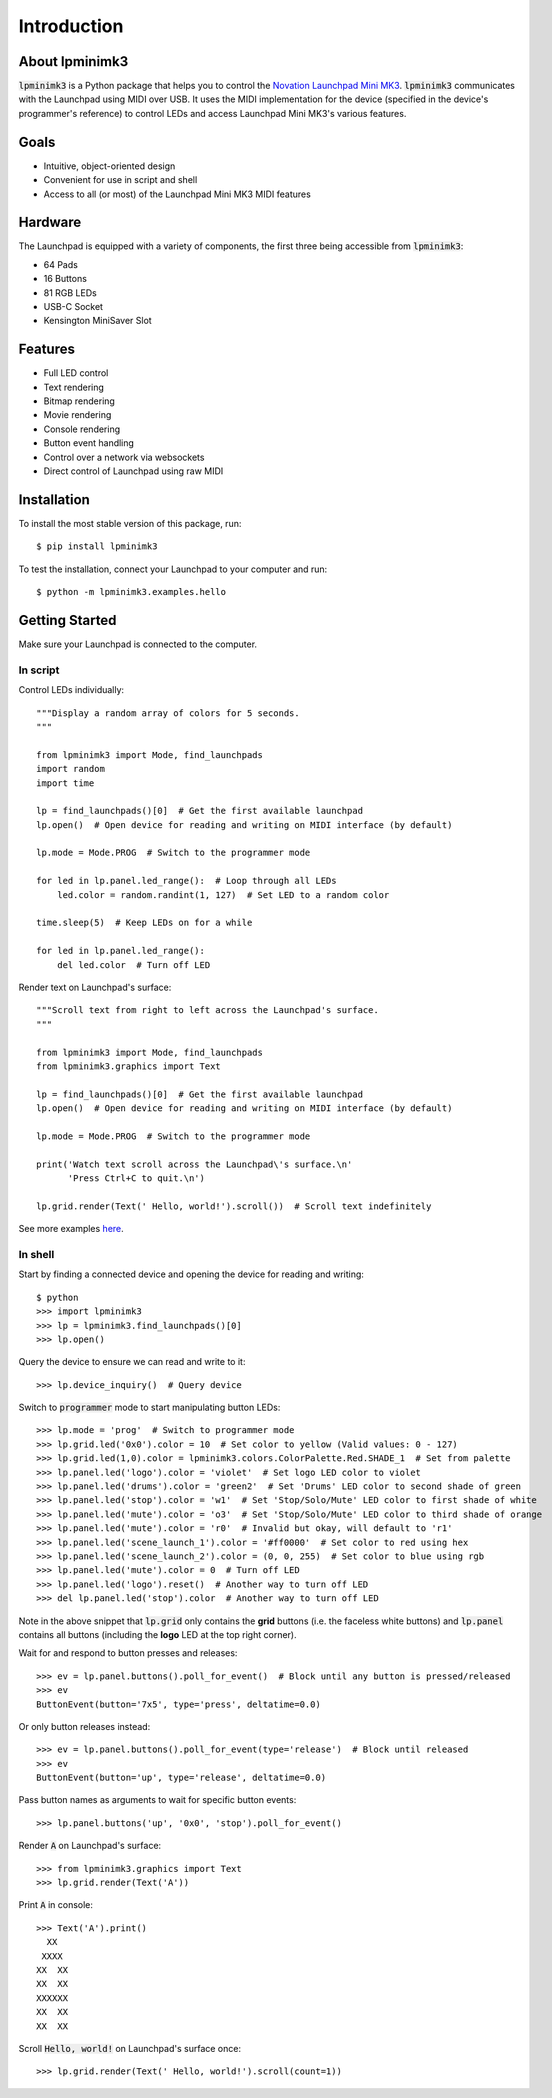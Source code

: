 ============
Introduction
============


About lpminimk3
===============

:code:`lpminimk3` is a Python package that helps you to control the `Novation Launchpad Mini MK3 <https://novationmusic.com/en/launch/launchpad-mini>`_. :code:`lpminimk3` communicates with the Launchpad using MIDI over USB. It uses the MIDI implementation for the device (specified in the device's programmer's reference) to control LEDs and access Launchpad Mini MK3's various features.


Goals
=====

- Intuitive, object-oriented design
- Convenient for use in script and shell
- Access to all (or most) of the Launchpad Mini MK3 MIDI features


Hardware
========

.. image:: ../images/mk3.jpg
    :align: center
    :width: 200px

The Launchpad is equipped with a variety of components, the first three being accessible from :code:`lpminimk3`:

- 64 Pads
- 16 Buttons
- 81 RGB LEDs
- USB-C Socket
- Kensington MiniSaver Slot


Features
========

- Full LED control
- Text rendering
- Bitmap rendering
- Movie rendering
- Console rendering
- Button event handling
- Control over a network via websockets
- Direct control of Launchpad using raw MIDI


Installation
============

To install the most stable version of this package, run::

    $ pip install lpminimk3

To test the installation, connect your Launchpad to your computer and run::

    $ python -m lpminimk3.examples.hello


Getting Started
===============

Make sure your Launchpad is connected to the computer.

In script
---------

Control LEDs individually::

    """Display a random array of colors for 5 seconds.
    """
    
    from lpminimk3 import Mode, find_launchpads
    import random
    import time
    
    lp = find_launchpads()[0]  # Get the first available launchpad
    lp.open()  # Open device for reading and writing on MIDI interface (by default)
    
    lp.mode = Mode.PROG  # Switch to the programmer mode
    
    for led in lp.panel.led_range():  # Loop through all LEDs
        led.color = random.randint(1, 127)  # Set LED to a random color
    
    time.sleep(5)  # Keep LEDs on for a while
    
    for led in lp.panel.led_range():
        del led.color  # Turn off LED

Render text on Launchpad's surface::

    """Scroll text from right to left across the Launchpad's surface.
    """
    
    from lpminimk3 import Mode, find_launchpads
    from lpminimk3.graphics import Text
    
    lp = find_launchpads()[0]  # Get the first available launchpad
    lp.open()  # Open device for reading and writing on MIDI interface (by default)
    
    lp.mode = Mode.PROG  # Switch to the programmer mode
    
    print('Watch text scroll across the Launchpad\'s surface.\n'
          'Press Ctrl+C to quit.\n')
    
    lp.grid.render(Text(' Hello, world!').scroll())  # Scroll text indefinitely

See more examples `here <https://github.com/obeezzy/lpminimk3/tree/main/lpminimk3/examples>`_.


In shell
--------

Start by finding a connected device and opening the device for reading and writing::

    $ python
    >>> import lpminimk3
    >>> lp = lpminimk3.find_launchpads()[0]
    >>> lp.open()

Query the device to ensure we can read and write to it::

    >>> lp.device_inquiry()  # Query device

Switch to :code:`programmer` mode to start manipulating button LEDs::

    >>> lp.mode = 'prog'  # Switch to programmer mode
    >>> lp.grid.led('0x0').color = 10  # Set color to yellow (Valid values: 0 - 127)
    >>> lp.grid.led(1,0).color = lpminimk3.colors.ColorPalette.Red.SHADE_1  # Set from palette
    >>> lp.panel.led('logo').color = 'violet'  # Set logo LED color to violet
    >>> lp.panel.led('drums').color = 'green2'  # Set 'Drums' LED color to second shade of green
    >>> lp.panel.led('stop').color = 'w1'  # Set 'Stop/Solo/Mute' LED color to first shade of white
    >>> lp.panel.led('mute').color = 'o3'  # Set 'Stop/Solo/Mute' LED color to third shade of orange
    >>> lp.panel.led('mute').color = 'r0'  # Invalid but okay, will default to 'r1'
    >>> lp.panel.led('scene_launch_1').color = '#ff0000'  # Set color to red using hex
    >>> lp.panel.led('scene_launch_2').color = (0, 0, 255)  # Set color to blue using rgb
    >>> lp.panel.led('mute').color = 0  # Turn off LED
    >>> lp.panel.led('logo').reset()  # Another way to turn off LED
    >>> del lp.panel.led('stop').color  # Another way to turn off LED

Note in the above snippet that :code:`lp.grid` only contains the **grid** buttons
(i.e. the faceless white buttons) and :code:`lp.panel` contains all buttons
(including the **logo** LED at the top right corner).  

Wait for and respond to button presses and releases::

    >>> ev = lp.panel.buttons().poll_for_event()  # Block until any button is pressed/released
    >>> ev
    ButtonEvent(button='7x5', type='press', deltatime=0.0)

Or only button releases instead::

    >>> ev = lp.panel.buttons().poll_for_event(type='release')  # Block until released
    >>> ev
    ButtonEvent(button='up', type='release', deltatime=0.0)

Pass button names as arguments to wait for specific button events::

    >>> lp.panel.buttons('up', '0x0', 'stop').poll_for_event()

Render :code:`A` on Launchpad's surface::

    >>> from lpminimk3.graphics import Text
    >>> lp.grid.render(Text('A'))

Print :code:`A` in console::

    >>> Text('A').print()
      XX    
     XXXX   
    XX  XX  
    XX  XX  
    XXXXXX  
    XX  XX  
    XX  XX  

Scroll :code:`Hello, world!` on Launchpad's surface once::

    >>> lp.grid.render(Text(' Hello, world!').scroll(count=1))
